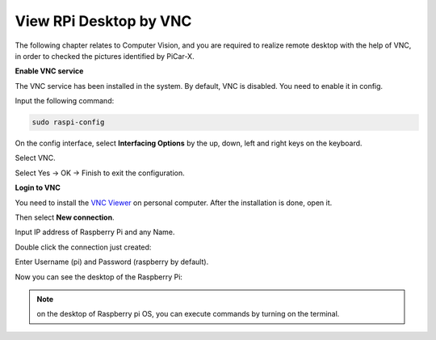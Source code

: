 View RPi Desktop by VNC
=============================

The following chapter relates to Computer Vision, and you are required to realize remote desktop with the help of VNC, in order to checked the pictures identified by PiCar-X.

**Enable VNC service**

The VNC service has been installed in the system. By default, VNC is disabled. You need to enable it in config.

Input the following command:

.. image:: img/vnc1.png

.. code-block::

    sudo raspi-config

On the config interface, select **Interfacing Options** by the up, down, left and right keys on the keyboard.

.. image:: img/vnc2.png

Select VNC.

.. image:: img/vnc3.png

Select Yes -> OK -> Finish to exit the configuration.

.. image:: img/vnc4.png

**Login to VNC**

You need to install the `VNC Viewer <https://www.realvnc.com/en/connect/download/viewer/>`_ on personal computer. After the installation is done, open it.

Then select **New connection**.

.. image:: img/vnc5.png

Input IP address of Raspberry Pi and any Name.

.. image:: img/vnc6.png

Double click the connection just created:

.. image:: img/vnc7.png

Enter Username (pi) and Password (raspberry by default).

.. image:: img/vnc8.png

Now you can see the desktop of the Raspberry Pi:

.. image:: img/vnc9.png


.. note:: on the desktop of Raspberry pi OS, you can execute commands by turning on the terminal.

.. image:: img/vnc10.png